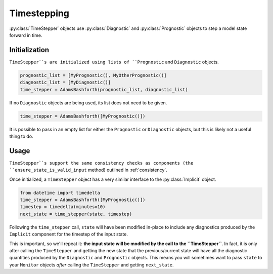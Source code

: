 Timestepping
============

:py:class:`TimeStepper` objects use :py:class:`Diagnostic` and
:py:class:`Prognostic` objects to step a model state forward in time.

Initialization
--------------

``TimeStepper``s are initialized using lists of ``Prognostic`` and
``Diagnostic`` objects.

.. code-block:: python

    prognostic_list = [MyPrognostic(), MyOtherPrognostic()]
    diagnostic_list = [MyDiagnostic()]
    time_stepper = AdamsBashforth(prognostic_list, diagnostic_list)

If no ``Diagnostic`` objects are being used, its list does not need to be given.

.. code-block:: python

    time_stepper = AdamsBashforth([MyPrognostic()])

It is possible to pass in an empty list for either the ``Prognostic`` or
``Diagnostic`` objects, but this is likely not a useful thing to do.

Usage
-----

``TimeStepper``s support the same consistency checks as components (the
``ensure_state_is_valid_input`` method) outlined in :ref:`consistency`.

Once initialized, a ``TimeStepper`` object has a very similar interface to the
:py:class:`Implicit` object.

.. code-block:: python

    from datetime import timedelta
    time_stepper = AdamsBashforth([MyPrognostic()])
    timestep = timedelta(minutes=10)
    next_state = time_stepper(state, timestep)

Following the ``time_stepper`` call, ``state`` will have been modified
in-place to include any diagnostics produced by the ``Implicit`` component
for the timestep of the input state.

This is important, so we'll repeat it:
**the input state will be modified by the call to the ``TimeStepper``**.
In fact, it is only after calling the ``TimeStepper`` and getting the new state
that the previous/current state will have all the diagnostic quantities
produced by the ``Diagnostic`` and ``Prognostic`` objects. This means you will
sometimes want to pass ``state`` to your ``Monitor`` objects *after* calling
the ``TimeStepper`` and getting ``next_state``.
